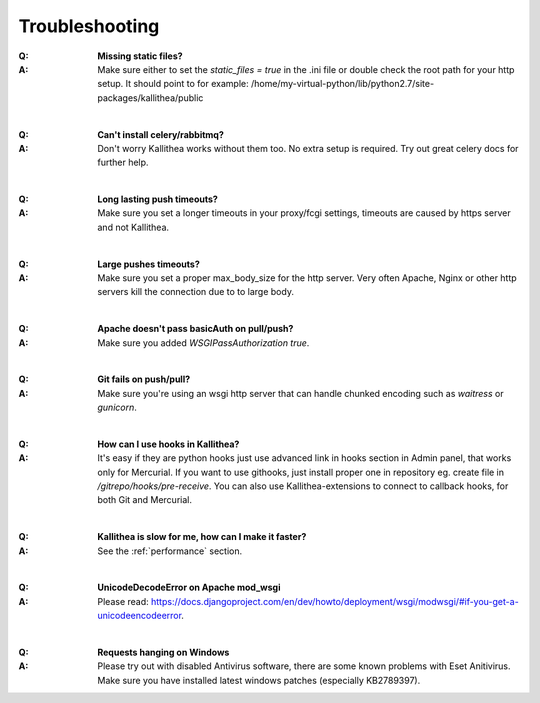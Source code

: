 .. _troubleshooting:


===============
Troubleshooting
===============

:Q: **Missing static files?**
:A: Make sure either to set the `static_files = true` in the .ini file or
   double check the root path for your http setup. It should point to
   for example:
   /home/my-virtual-python/lib/python2.7/site-packages/kallithea/public

|

:Q: **Can't install celery/rabbitmq?**
:A: Don't worry Kallithea works without them too. No extra setup is required.
    Try out great celery docs for further help.

|

:Q: **Long lasting push timeouts?**
:A: Make sure you set a longer timeouts in your proxy/fcgi settings, timeouts
    are caused by https server and not Kallithea.

|

:Q: **Large pushes timeouts?**
:A: Make sure you set a proper max_body_size for the http server. Very often
    Apache, Nginx or other http servers kill the connection due to to large
    body.

|

:Q: **Apache doesn't pass basicAuth on pull/push?**
:A: Make sure you added `WSGIPassAuthorization true`.

|

:Q: **Git fails on push/pull?**
:A: Make sure you're using an wsgi http server that can handle chunked encoding
    such as `waitress` or `gunicorn`.

|

:Q: **How can I use hooks in Kallithea?**
:A: It's easy if they are python hooks just use advanced link in hooks section
    in Admin panel, that works only for Mercurial. If you want to use githooks,
    just install proper one in repository eg. create file in
    `/gitrepo/hooks/pre-receive`. You can also use Kallithea-extensions to
    connect to callback hooks, for both Git and Mercurial.

|

:Q: **Kallithea is slow for me, how can I make it faster?**
:A: See the :ref:`performance` section.

|

:Q: **UnicodeDecodeError on Apache mod_wsgi**
:A: Please read: https://docs.djangoproject.com/en/dev/howto/deployment/wsgi/modwsgi/#if-you-get-a-unicodeencodeerror.

|

:Q: **Requests hanging on Windows**
:A: Please try out with disabled Antivirus software, there are some known problems with Eset Anitivirus. Make sure
    you have installed latest windows patches (especially KB2789397).


.. _virtualenv: http://pypi.python.org/pypi/virtualenv
.. _python: http://www.python.org/
.. _mercurial: http://mercurial.selenic.com/
.. _celery: http://celeryproject.org/
.. _rabbitmq: http://www.rabbitmq.com/
.. _python-ldap: http://www.python-ldap.org/

